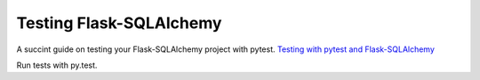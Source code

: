 Testing Flask-SQLAlchemy
========================

A succint guide on testing your Flask-SQLAlchemy project with pytest. `Testing with pytest and Flask-SQLAlchemy`_

Run tests with py.test.

.. _Testing with pytest and Flask-SQLAlchemy: http://alexmic.net/flask-sqlalchemy-pytest/

